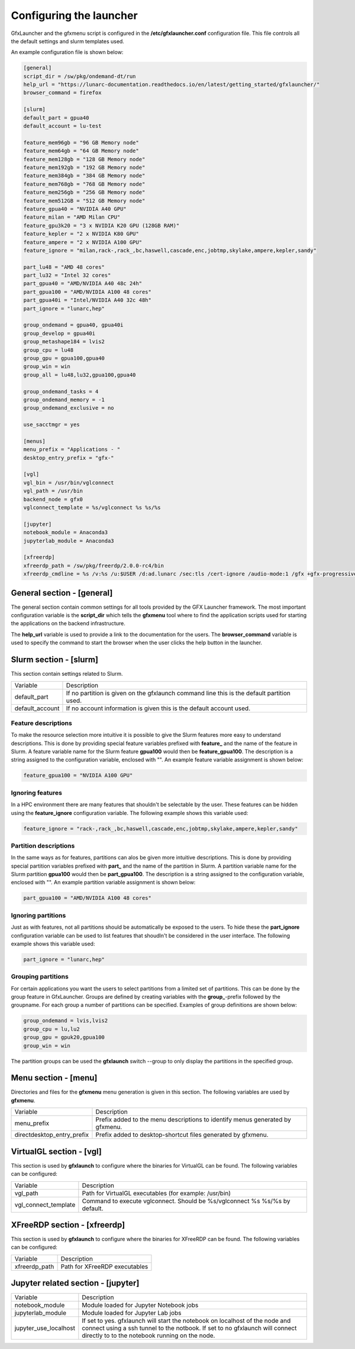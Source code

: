 Configuring the launcher
========================

GfxLauncher and the gfxmenu script is configured in the **/etc/gfxlauncher.conf** configuration file. This file controls all the default settings and slurm templates used.

An example configuration file is shown below:

.. code-block:: ini

    [general]
    script_dir = /sw/pkg/ondemand-dt/run
    help_url = "https://lunarc-documentation.readthedocs.io/en/latest/getting_started/gfxlauncher/"
    browser_command = firefox

    [slurm]
    default_part = gpua40
    default_account = lu-test

    feature_mem96gb = "96 GB Memory node"
    feature_mem64gb = "64 GB Memory node"
    feature_mem128gb = "128 GB Memory node"
    feature_mem192gb = "192 GB Memory node"
    feature_mem384gb = "384 GB Memory node"
    feature_mem768gb = "768 GB Memory node"
    feature_mem256gb = "256 GB Memory node"
    feature_mem512GB = "512 GB Memory node"
    feature_gpua40 = "NVIDIA A40 GPU"
    feature_milan = "AMD Milan CPU"
    feature_gpu3k20 = "3 x NVIDIA K20 GPU (128GB RAM)"
    feature_kepler = "2 x NVIDIA K80 GPU"
    feature_ampere = "2 x NVIDIA A100 GPU"
    feature_ignore = "milan,rack-,rack_,bc,haswell,cascade,enc,jobtmp,skylake,ampere,kepler,sandy"

    part_lu48 = "AMD 48 cores"
    part_lu32 = "Intel 32 cores"
    part_gpua40 = "AMD/NVIDIA A40 48c 24h"
    part_gpua100 = "AMD/NVIDIA A100 48 cores"
    part_gpua40i = "Intel/NVIDIA A40 32c 48h"
    part_ignore = "lunarc,hep"

    group_ondemand = gpua40, gpua40i
    group_develop = gpua40i
    group_metashape184 = lvis2
    group_cpu = lu48
    group_gpu = gpua100,gpua40
    group_win = win
    group_all = lu48,lu32,gpua100,gpua40

    group_ondemand_tasks = 4
    group_ondemand_memory = -1
    group_ondemand_exclusive = no

    use_sacctmgr = yes

    [menus]
    menu_prefix = "Applications - "
    desktop_entry_prefix = "gfx-"

    [vgl]
    vgl_bin = /usr/bin/vglconnect
    vgl_path = /usr/bin
    backend_node = gfx0
    vglconnect_template = %s/vglconnect %s %s/%s

    [jupyter]
    notebook_module = Anaconda3
    jupyterlab_module = Anaconda3

    [xfreerdp]
    xfreerdp_path = /sw/pkg/freerdp/2.0.0-rc4/bin
    xfreerdp_cmdline = %s /v:%s /u:$USER /d:ad.lunarc /sec:tls /cert-ignore /audio-mode:1 /gfx +gfx-progressive -bitmap-cache -offscreen-cache -glyph-cache +clipboard /size:1280x1024 /dynamic-resolution /t:"LUNARC HPC Desktop Windows 10 (NVIDA V100)"


General section - [general]
---------------------------

The general section contain common settings for all tools provided by the GFX Launcher framework. The most important configuration variable is the **script_dir** which tells the **gfxmenu** tool where to find the application scripts used for starting the applications on the backend infrastructure. 

The **help_url** variable is used to provide a link to the documentation for the users. The **browser_command** variable is used to specify the command to start the browser when the user clicks the help button in the launcher.

Slurm section - [slurm]
-----------------------

This section contain settings related to Slurm.

+-----------------+--------------------------------------------------------------------------------------------+
| Variable        | Description                                                                                |
+-----------------+--------------------------------------------------------------------------------------------+
| default_part    | If no partition is given on the gfxlaunch command line this is the default partition used. |
+-----------------+--------------------------------------------------------------------------------------------+
| default_account | If no account information is given this is the default account used.                       |
+-----------------+--------------------------------------------------------------------------------------------+

Feature descriptions
~~~~~~~~~~~~~~~~~~~~

To make the resource selection more intuitive it is possible to give the Slurm features more easy to understand descriptions. This is done by providing special feature variables prefixed with **feature_** and the name of the feature in Slurm. A feature variable name for the Slurm feature **gpua100** would then be **feature_gpua100**. The description is a string assigned to the configuration variable, enclosed with "". An example feature variable assignment is shown below:

.. code-block:: ini

    feature_gpua100 = "NVIDIA A100 GPU"
    
Ignoring features
~~~~~~~~~~~~~~~~~

In a HPC environment there are many features that shouldn't be selectable by the user. These features can be hidden using the **feature_ignore** configuration variable. The following example shows this variable used:

.. code-block:: ini

    feature_ignore = "rack-,rack_,bc,haswell,cascade,enc,jobtmp,skylake,ampere,kepler,sandy"
    
Partition descriptions
~~~~~~~~~~~~~~~~~~~~~~

In the same ways as for features, partitions can alos be given more intuitive descriptions. This is done by providing special partition variables prefixed with **part_** and the name of the partition in Slurm. A partition variable name for the Slurm partition **gpua100** would then be **part_gpua100**. The description is a string assigned to the configuration variable, enclosed with "". An example partition variable assignment is shown below:

.. code-block:: ini

    part_gpua100 = "AMD/NVIDIA A100 48 cores"

Ignoring partitions
~~~~~~~~~~~~~~~~~~~

Just as with features, not all partitions should be automatically be exposed to the users. To hide these the **part_ignore** configuration variable can be used to list features that shoudln't be considered in the user interface. The following example shows this variable used:

.. code-block:: ini

    part_ignore = "lunarc,hep"
    
Grouping partitions
~~~~~~~~~~~~~~~~~~~

For certain applications you want the users to select partitions from a limited set of partitions. This can be done by the group feature in GfxLauncher. Groups are defined by creating variables with the **group_**-prefix followed by the groupname. For each group a number of partitions can be specified. Examples of group definitions are shown below: 

.. code-block:: ini

    group_ondemand = lvis,lvis2
    group_cpu = lu,lu2
    group_gpu = gpuk20,gpua100
    group_win = win
    
The partition groups can be used the **gfxlaunch** switch --group to only display the partitions in the specified group.


Menu section - [menu]
---------------------

Directories and files for the **gfxmenu** menu generation is given in this section. The following variables are used by **gfxmenu**.

+----------------------------+-------------------------------------------------------------------------------+
| Variable                   | Description                                                                   |
+----------------------------+-------------------------------------------------------------------------------+
| menu_prefix                | Prefix added to the menu descriptions to identify menus generated by gfxmenu. |
+----------------------------+-------------------------------------------------------------------------------+
| directdesktop_entry_prefix | Prefix added to desktop-shortcut files generated by gfxmenu.                  |
+----------------------------+-------------------------------------------------------------------------------+

VirtualGL section - [vgl]
-------------------------

This section is used by **gfxlaunch** to configure where the binaries for VirtualGL can be found. The following variables can be configured:

+----------------------+-----------------------------------------------------------------------------+
| Variable             | Description                                                                 |
+----------------------+-----------------------------------------------------------------------------+
| vgl_path             | Path for VirtualGL executables (for example: /usr/bin)                      |
+----------------------+-----------------------------------------------------------------------------+
| vgl_connect_template | Command to execute vglconnect. Should be %s/vglconnect %s %s/%s by default. |
+----------------------+-----------------------------------------------------------------------------+

XFreeRDP section - [xfreerdp]
-----------------------------

This section is used by **gfxlaunch** to configure where the binaries for XFreeRDP can be found. The following variables can be configured:

+----------------------+-----------------------------------------------------------------------------+
| Variable             | Description                                                                 |
+----------------------+-----------------------------------------------------------------------------+
| xfreerdp_path        | Path for XFreeRDP executables                                               |
+----------------------+-----------------------------------------------------------------------------+

Jupyter related section - [jupyter]
-----------------------------------

+-----------------------+-----------------------------------------------------------------------------+
| Variable              | Description                                                                 |
+-----------------------+-----------------------------------------------------------------------------+
| notebook_module       | Module loaded for Jupyter Notebook jobs                                     |
+-----------------------+-----------------------------------------------------------------------------+
| jupyterlab_module     | Module loaded for Jupyter Lab jobs                                          |
+-----------------------+-----------------------------------------------------------------------------+
| jupyter_use_localhost | If set to yes. gfxlaunch will start the notebook on localhost of the node   |
|                       | and connect using a ssh tunnel to the notbook. If set to no gfxlaunch will  |
|                       | connect directly to to the notebook running on the node.                    |
+-----------------------+-----------------------------------------------------------------------------+


